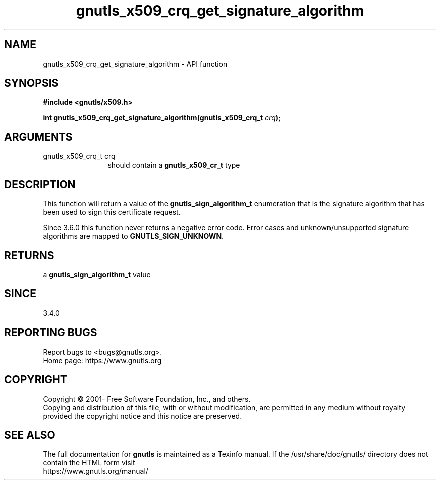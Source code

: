 .\" DO NOT MODIFY THIS FILE!  It was generated by gdoc.
.TH "gnutls_x509_crq_get_signature_algorithm" 3 "3.7.4" "gnutls" "gnutls"
.SH NAME
gnutls_x509_crq_get_signature_algorithm \- API function
.SH SYNOPSIS
.B #include <gnutls/x509.h>
.sp
.BI "int gnutls_x509_crq_get_signature_algorithm(gnutls_x509_crq_t " crq ");"
.SH ARGUMENTS
.IP "gnutls_x509_crq_t crq" 12
should contain a \fBgnutls_x509_cr_t\fP type
.SH "DESCRIPTION"
This function will return a value of the \fBgnutls_sign_algorithm_t\fP
enumeration that is the signature algorithm that has been used to
sign this certificate request.

Since 3.6.0 this function never returns a negative error code.
Error cases and unknown/unsupported signature algorithms are
mapped to \fBGNUTLS_SIGN_UNKNOWN\fP.
.SH "RETURNS"
a \fBgnutls_sign_algorithm_t\fP value
.SH "SINCE"
3.4.0
.SH "REPORTING BUGS"
Report bugs to <bugs@gnutls.org>.
.br
Home page: https://www.gnutls.org

.SH COPYRIGHT
Copyright \(co 2001- Free Software Foundation, Inc., and others.
.br
Copying and distribution of this file, with or without modification,
are permitted in any medium without royalty provided the copyright
notice and this notice are preserved.
.SH "SEE ALSO"
The full documentation for
.B gnutls
is maintained as a Texinfo manual.
If the /usr/share/doc/gnutls/
directory does not contain the HTML form visit
.B
.IP https://www.gnutls.org/manual/
.PP
